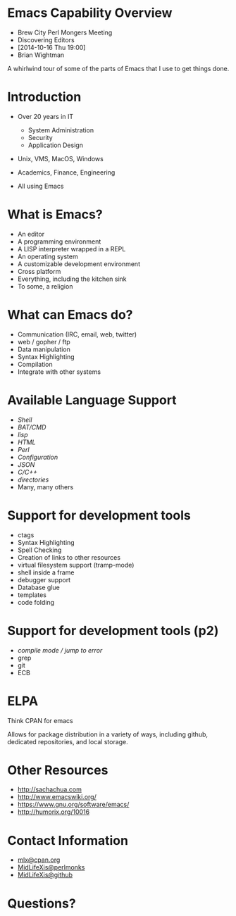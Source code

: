 #+COMMENT: Activate this with M-x org-present
* Emacs Capability Overview

  - Brew City Perl Mongers Meeting
  - Discovering Editors
  - [2014-10-16 Thu 19:00]
  - Brian Wightman


        A whirlwind tour of some of
        the parts of Emacs that I
        use to get things done.


* Introduction

  - Over 20 years in IT
    - System Administration
    - Security
    - Application Design

  - Unix, VMS, MacOS, Windows

  - Academics, Finance, Engineering

  - All using Emacs

* What is Emacs?

  - An editor
  - A programming environment
  - A LISP interpreter wrapped in a REPL
  - An operating system
  - A customizable development environment
  - Cross platform
  - Everything, including the kitchen sink
  - To some, a religion

* What can Emacs do?

  - Communication (IRC, email, web, twitter)
  - web / gopher / ftp
  - Data manipulation
  - Syntax Highlighting
  - Compilation
  - Integrate with other systems

* Available Language Support

  - [[file+emacs:./test.ksh][Shell]]
  - [[file+emacs:./test.cmd][BAT/CMD]]
  - [[file+emacs:./test.lisp][lisp]]
  - [[file+emacs:./test.html][HTML]]
  - [[file+emacs:./test.pl][Perl]]
  - [[file+emacs:./test.cfg][Configuration]]
  - [[file+emacs:./test.json][JSON]]
  - [[file+emacs:./test.c][C/C++]]
  - [[file+emacs:.][directories]]
  - Many, many others

* Support for development tools

  - ctags
  - Syntax Highlighting
  - Spell Checking
  - Creation of links to other resources
  - virtual filesystem support (tramp-mode)
  - shell inside a frame
  - debugger support
  - Database glue
  - templates
  - code folding

* Support for development tools (p2)

  - [[file+emacs:./compile-error.pl][compile mode / jump to error]]
  - grep
  - git
  - ECB
* ELPA

  Think CPAN for emacs

  Allows for package distribution
  in a variety of ways, including
  github, dedicated repositories,
  and local storage.

* Other Resources
  - [[http://sachachua.com]]
  - [[http://www.emacswiki.org/]]
  - [[https://www.gnu.org/software/emacs/][https://www.gnu.org/software/emacs/]]
  - [[http://humorix.org/10016][http://humorix.org/10016]]

* Contact Information

  - [[mailto:mlx@cpan.org][mlx@cpan.org]]
  - [[http://www.perlmonks.org/?node_id=272364][MidLifeXis@perlmonks]]
  - [[https://github.com/MidLifeXis][MidLifeXis@github]]


* Questions?

